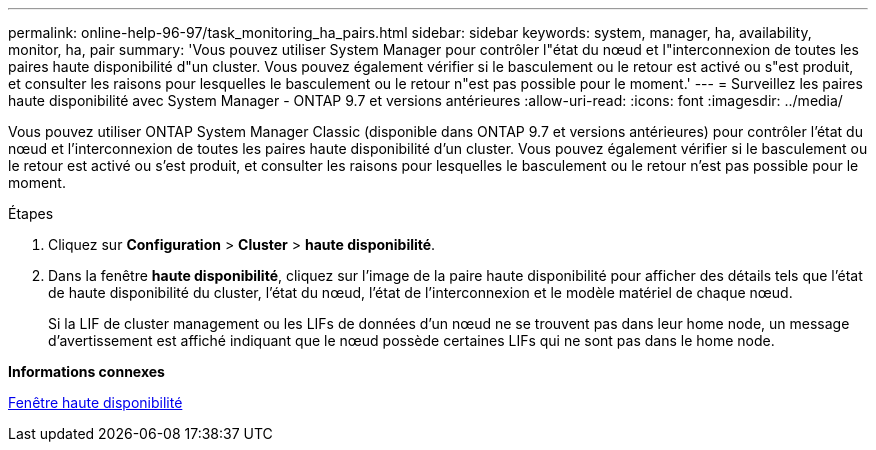 ---
permalink: online-help-96-97/task_monitoring_ha_pairs.html 
sidebar: sidebar 
keywords: system, manager, ha, availability, monitor, ha, pair 
summary: 'Vous pouvez utiliser System Manager pour contrôler l"état du nœud et l"interconnexion de toutes les paires haute disponibilité d"un cluster. Vous pouvez également vérifier si le basculement ou le retour est activé ou s"est produit, et consulter les raisons pour lesquelles le basculement ou le retour n"est pas possible pour le moment.' 
---
= Surveillez les paires haute disponibilité avec System Manager - ONTAP 9.7 et versions antérieures
:allow-uri-read: 
:icons: font
:imagesdir: ../media/


[role="lead"]
Vous pouvez utiliser ONTAP System Manager Classic (disponible dans ONTAP 9.7 et versions antérieures) pour contrôler l'état du nœud et l'interconnexion de toutes les paires haute disponibilité d'un cluster. Vous pouvez également vérifier si le basculement ou le retour est activé ou s'est produit, et consulter les raisons pour lesquelles le basculement ou le retour n'est pas possible pour le moment.

.Étapes
. Cliquez sur *Configuration* > *Cluster* > *haute disponibilité*.
. Dans la fenêtre *haute disponibilité*, cliquez sur l'image de la paire haute disponibilité pour afficher des détails tels que l'état de haute disponibilité du cluster, l'état du nœud, l'état de l'interconnexion et le modèle matériel de chaque nœud.
+
Si la LIF de cluster management ou les LIFs de données d'un nœud ne se trouvent pas dans leur home node, un message d'avertissement est affiché indiquant que le nœud possède certaines LIFs qui ne sont pas dans le home node.



*Informations connexes*

xref:reference_high_availability.adoc[Fenêtre haute disponibilité]
